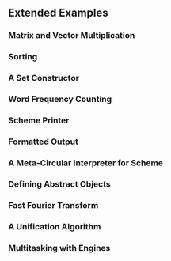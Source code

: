 ** Extended Examples
*** Matrix and Vector Multiplication
*** Sorting
*** A Set Constructor
*** Word Frequency Counting
*** Scheme Printer
*** Formatted Output
*** A Meta-Circular Interpreter for Scheme
*** Defining Abstract Objects
*** Fast Fourier Transform
*** A Unification Algorithm
*** Multitasking with Engines
